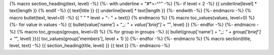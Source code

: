 {% macro section_heading(text, level) -%}
{%- with underline = "#*=-^\"" -%}
{%- if level < 2 -%}
{{ underline[level] * text|length }}
{% endif -%}
{{ text|title }}
{{ underline[level] * text|length }}
{%- endwith -%}
{%- endmacro -%}
{% macro bullet(text, level=0) -%}
{{ " " * level + "- " + text}}
{% endmacro %}
{% macro toc_values(values, level=0) %}
{%- for value in values -%}
{{ bullet(value['name'] + "_: *" + value['brief'] + "*", level) }}
{%- endfor -%}
{%- endmacro -%}
{% macro toc_groups(groups, level=0) %}
{% for group in groups -%}
{{ bullet(group['name'] + "_: *" + group['brief'] + "*", level) }}{{ toc_values(group['members'], level + 1) }}
{%- endfor -%}
{%- endmacro %}
{% macro section(title, level, text) -%}
{{ section_heading(title, level) }}
{{ text }}
{%- endmacro -%}
